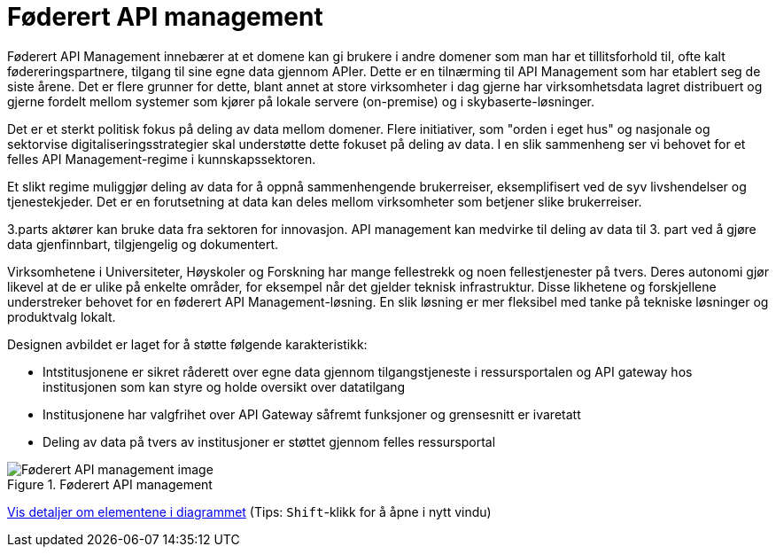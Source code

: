 = Føderert API management
:wysiwig_editing: 1
ifeval::[{wysiwig_editing} == 1]
:imagepath: ../images/
endif::[]
ifeval::[{wysiwig_editing} == 0]
:imagepath: main@unit-ra:unit-ra-datadeling-målarkitekturen:
endif::[]
:toc: left
:experimental:
:toclevels: 4
:sectnums:
:sectnumlevels: 9

Føderert API Management innebærer at et domene kan gi brukere i andre domener som man har et tillitsforhold til, ofte kalt fødereringspartnere, tilgang til sine egne data gjennom APIer. Dette er en tilnærming til API Management som har etablert seg de siste årene.  Det er flere grunner for dette, blant annet at store virksomheter i dag gjerne har virksomhetsdata lagret distribuert og gjerne fordelt mellom systemer som kjører på lokale servere (on-premise) og i skybaserte-løsninger. 

Det er et sterkt politisk fokus på deling av data mellom domener. Flere initiativer, som "orden i eget hus" og nasjonale og sektorvise digitaliseringsstrategier skal understøtte dette fokuset på deling av data. I en slik sammenheng ser vi behovet for et felles API Management-regime i kunnskapssektoren.

Et slikt regime muliggjør deling av data for å oppnå sammenhengende brukerreiser, eksemplifisert ved de syv livshendelser og tjenestekjeder.  Det er en forutsetning at data kan deles mellom virksomheter som betjener slike brukerreiser.

3.parts aktører kan bruke data fra sektoren for innovasjon. API management kan medvirke til deling av data til 3. part ved å gjøre data gjenfinnbart, tilgjengelig og dokumentert.

Virksomhetene i Universiteter, Høyskoler og Forskning har mange fellestrekk og noen fellestjenester på tvers. Deres autonomi gjør likevel at de er ulike på enkelte områder, for eksempel når det gjelder teknisk infrastruktur.  Disse likhetene og forskjellene understreker behovet for en føderert API Management-løsning.  En slik løsning er mer fleksibel med tanke på tekniske løsninger og produktvalg lokalt.

Designen avbildet er laget for å støtte følgende karakteristikk: 

* Intstitusjonene er sikret råderett over egne data gjennom tilgangstjeneste i ressursportalen og API gateway hos institusjonen som kan styre og holde oversikt over datatilgang 
* Institusjonene har valgfrihet over API Gateway såfremt funksjoner og grensesnitt er ivaretatt 
*	 Deling av data på tvers av institusjoner er støttet gjennom felles ressursportal  


.Føderert API management
image::{imagepath}Føderert API management.png[alt=Føderert API management image]


****
xref:main@unit-ra:unit-ra-datadeling-målarkitekturen:page$Føderert API management.var.1.adoc[Vis detaljer om elementene i diagrammet] (Tips: kbd:[Shift]-klikk for å åpne i nytt vindu)
****


